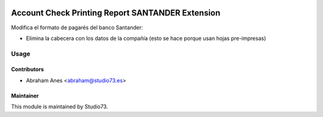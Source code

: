 .. image:: https://img.shields.io/badge/licence-LGPL--3-blue.svg
    :alt: License: LGPL-3

=================================================
Account Check Printing Report SANTANDER Extension
=================================================

Modifica el formato de pagarés del banco Santander:

- Elimina la cabecera con los datos de la compañía
  (esto se hace porque usan hojas pre-impresas)

Usage
=====

Contributors
------------

* Abraham Anes <abraham@studio73.es>


Maintainer
----------

.. image:: https://www.studio73.es/logo.png
   :alt: Studio 73
   :target: https://www.studio73.es/

This module is maintained by Studio73.
